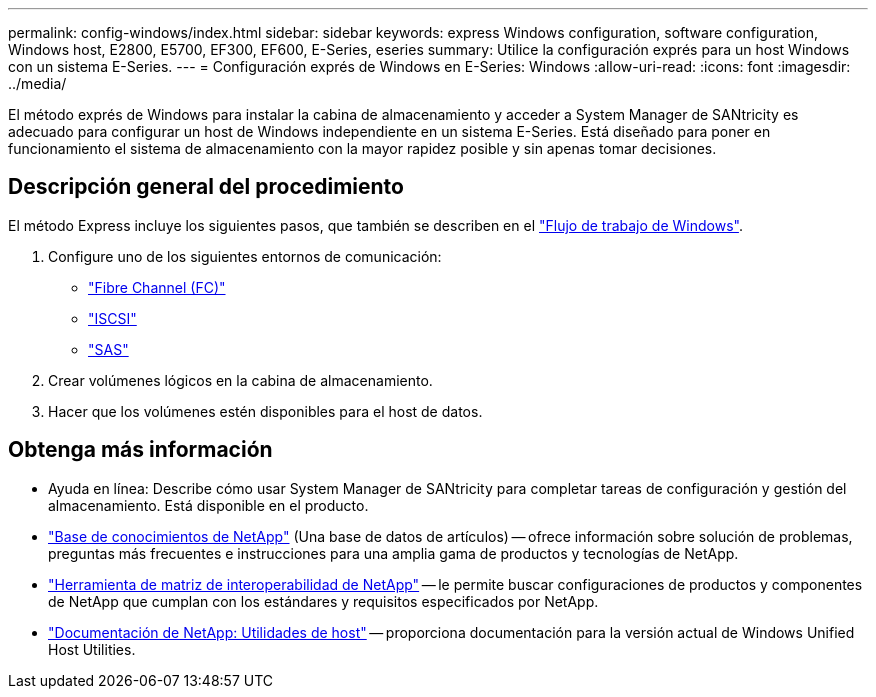 ---
permalink: config-windows/index.html 
sidebar: sidebar 
keywords: express Windows configuration, software configuration, Windows host, E2800, E5700, EF300, EF600, E-Series, eseries 
summary: Utilice la configuración exprés para un host Windows con un sistema E-Series. 
---
= Configuración exprés de Windows en E-Series: Windows
:allow-uri-read: 
:icons: font
:imagesdir: ../media/


[role="lead"]
El método exprés de Windows para instalar la cabina de almacenamiento y acceder a System Manager de SANtricity es adecuado para configurar un host de Windows independiente en un sistema E-Series. Está diseñado para poner en funcionamiento el sistema de almacenamiento con la mayor rapidez posible y sin apenas tomar decisiones.



== Descripción general del procedimiento

El método Express incluye los siguientes pasos, que también se describen en el link:understand-windows-concept.html["Flujo de trabajo de Windows"].

. Configure uno de los siguientes entornos de comunicación:
+
** link:fc-perform-specific-task.html["Fibre Channel (FC)"]
** link:iscsi-perform-specific-task.html["ISCSI"]
** link:sas-perform-specific-task.html["SAS"]


. Crear volúmenes lógicos en la cabina de almacenamiento.
. Hacer que los volúmenes estén disponibles para el host de datos.




== Obtenga más información

* Ayuda en línea: Describe cómo usar System Manager de SANtricity para completar tareas de configuración y gestión del almacenamiento. Está disponible en el producto.
* https://kb.netapp.com/["Base de conocimientos de NetApp"^] (Una base de datos de artículos) -- ofrece información sobre solución de problemas, preguntas más frecuentes e instrucciones para una amplia gama de productos y tecnologías de NetApp.
* http://mysupport.netapp.com/matrix["Herramienta de matriz de interoperabilidad de NetApp"^] -- le permite buscar configuraciones de productos y componentes de NetApp que cumplan con los estándares y requisitos especificados por NetApp.
* http://mysupport.netapp.com/documentation/productlibrary/index.html?productID=61343["Documentación de NetApp: Utilidades de host"^] -- proporciona documentación para la versión actual de Windows Unified Host Utilities.


